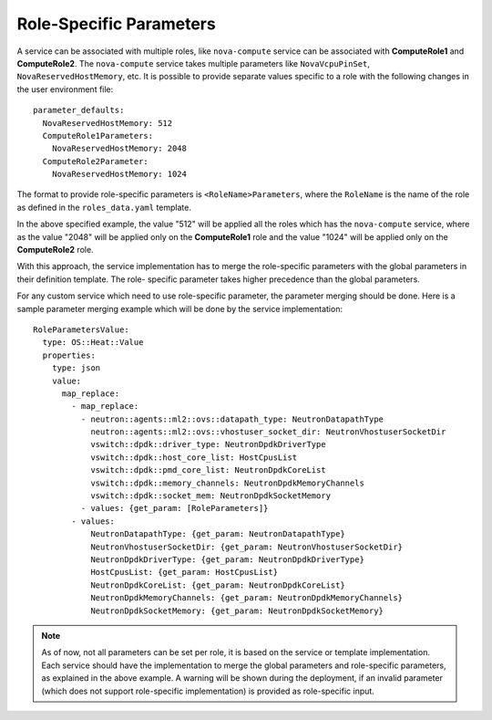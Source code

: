 Role-Specific Parameters
========================

A service can be associated with multiple roles, like ``nova-compute``
service can be associated with **ComputeRole1** and **ComputeRole2**. The
``nova-compute`` service takes multiple parameters like ``NovaVcpuPinSet``,
``NovaReservedHostMemory``, etc. It is possible to provide separate values
specific to a role with the following changes in the user environment file::

    parameter_defaults:
      NovaReservedHostMemory: 512
      ComputeRole1Parameters:
        NovaReservedHostMemory: 2048
      ComputeRole2Parameter:
        NovaReservedHostMemory: 1024

The format to provide role-specific parameters is ``<RoleName>Parameters``,
where the ``RoleName`` is the name of the role as defined in the
``roles_data.yaml`` template.

In the above specified example, the value "512" will be applied all the roles
which has the ``nova-compute`` service, where as the value "2048" will be
applied only on the **ComputeRole1** role and the value "1024" will be applied
only on the **ComputeRole2** role.

With this approach, the service implementation has to merge the role-specific
parameters with the global parameters in their definition template. The role-
specific parameter takes higher precedence than the global parameters.

For any custom service which need to use role-specific parameter, the
parameter merging should be done. Here is a sample parameter merging example
which will be done by the service implementation::

    RoleParametersValue:
      type: OS::Heat::Value
      properties:
        type: json
        value:
          map_replace:
            - map_replace:
              - neutron::agents::ml2::ovs::datapath_type: NeutronDatapathType
                neutron::agents::ml2::ovs::vhostuser_socket_dir: NeutronVhostuserSocketDir
                vswitch::dpdk::driver_type: NeutronDpdkDriverType
                vswitch::dpdk::host_core_list: HostCpusList
                vswitch::dpdk::pmd_core_list: NeutronDpdkCoreList
                vswitch::dpdk::memory_channels: NeutronDpdkMemoryChannels
                vswitch::dpdk::socket_mem: NeutronDpdkSocketMemory
              - values: {get_param: [RoleParameters]}
            - values:
                NeutronDatapathType: {get_param: NeutronDatapathType}
                NeutronVhostuserSocketDir: {get_param: NeutronVhostuserSocketDir}
                NeutronDpdkDriverType: {get_param: NeutronDpdkDriverType}
                HostCpusList: {get_param: HostCpusList}
                NeutronDpdkCoreList: {get_param: NeutronDpdkCoreList}
                NeutronDpdkMemoryChannels: {get_param: NeutronDpdkMemoryChannels}
                NeutronDpdkSocketMemory: {get_param: NeutronDpdkSocketMemory}

.. note::
    As of now, not all parameters can be set per role, it is based on the
    service or template implementation. Each service should have the
    implementation to merge the global parameters and role-specific
    parameters, as explained in the above example. A warning will be shown
    during the deployment, if an invalid parameter (which does not support
    role-specific implementation) is provided as role-specific input.
